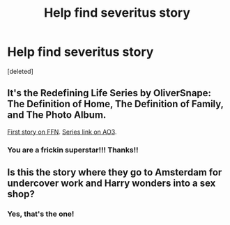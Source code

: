 #+TITLE: Help find severitus story

* Help find severitus story
:PROPERTIES:
:Score: 0
:DateUnix: 1608233390.0
:DateShort: 2020-Dec-17
:FlairText: What's That Fic?
:END:
[deleted]


** It's the Redefining Life Series by OliverSnape: The Definition of Home, The Definition of Family, and The Photo Album.

[[http://www.fanfiction.net/s/5878880][First story on FFN]]. [[https://archiveofourown.org/series/14893][Series link on AO3]].
:PROPERTIES:
:Author: JennaSayquah
:Score: 2
:DateUnix: 1608235476.0
:DateShort: 2020-Dec-17
:END:

*** You are a frickin superstar!!! Thanks!!
:PROPERTIES:
:Score: 1
:DateUnix: 1608246124.0
:DateShort: 2020-Dec-18
:END:


** Is this the story where they go to Amsterdam for undercover work and Harry wonders into a sex shop?
:PROPERTIES:
:Author: NembeHeadTilt
:Score: 1
:DateUnix: 1608316101.0
:DateShort: 2020-Dec-18
:END:

*** Yes, that's the one!
:PROPERTIES:
:Score: 1
:DateUnix: 1608398017.0
:DateShort: 2020-Dec-19
:END:
